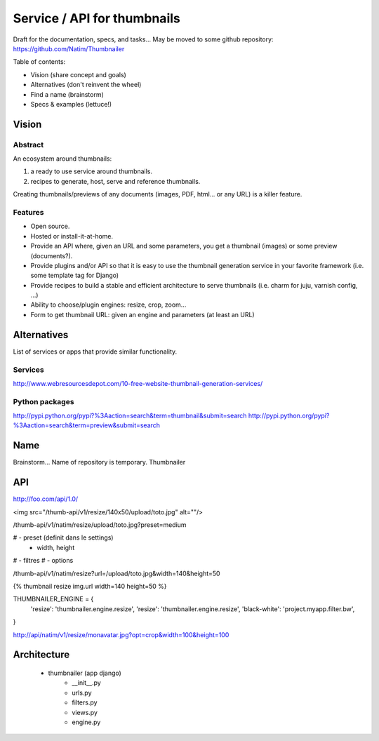 ############################
Service / API for thumbnails
############################

Draft for the documentation, specs, and tasks... May be moved to some github repository: https://github.com/Natim/Thumbnailer

Table of contents:

* Vision (share concept and goals)
* Alternatives (don't reinvent the wheel)
* Find a name (brainstorm)
* Specs & examples (lettuce!)

******
Vision
******

Abstract
========

An ecosystem around thumbnails:

1. a ready to use service around thumbnails.
2. recipes to generate, host, serve and reference thumbnails.

Creating thumbnails/previews of any documents (images, PDF, html... or any URL) is a killer feature.

Features
========

* Open source.
* Hosted or install-it-at-home.
* Provide an API where, given an URL and some parameters, you get a thumbnail (images) or some preview (documents?).
* Provide plugins and/or API so that it is easy to use the thumbnail generation service in your favorite framework (i.e. some template tag for Django)
* Provide recipes to build a stable and efficient architecture to serve thumbnails (i.e. charm for juju, varnish config, ...)
* Ability to choose/plugin engines: resize, crop, zoom...
* Form to get thumbnail URL: given an engine and parameters (at least an URL)

************
Alternatives
************

List of services or apps that provide similar functionality.

Services
========

http://www.webresourcesdepot.com/10-free-website-thumbnail-generation-services/

Python packages
===============

http://pypi.python.org/pypi?%3Aaction=search&term=thumbnail&submit=search
http://pypi.python.org/pypi?%3Aaction=search&term=preview&submit=search

****
Name
****

Brainstorm... Name of repository is temporary. Thumbnailer

***
API
***

http://foo.com/api/1.0/

<img src="/thumb-api/v1/resize/140x50/upload/toto.jpg" alt=""/>

/thumb-api/v1/natim/resize/upload/toto.jpg?preset=medium

# - preset (definit dans le settings)
 - width, height
# - filtres
# - options


/thumb-api/v1/natim/resize?url=/upload/toto.jpg&width=140&height=50


{% thumbnail resize img.url width=140 height=50 %}

THUMBNAILER_ENGINE = {
    'resize': 'thumbnailer.engine.resize',
    'resize': 'thumbnailer.engine.resize',
    'black-white': 'project.myapp.filter.bw',
}

http://api/natim/v1/resize/monavatar.jpg?opt=crop&width=100&height=100


************
Architecture
************

 - thumbnailer (app django)
    - __init__.py
    - urls.py
    - filters.py
    - views.py
    - engine.py

